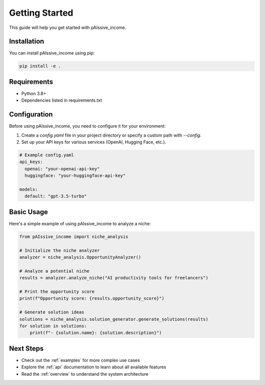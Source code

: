 .. _getting_started:

Getting Started
=============

This guide will help you get started with pAIssive_income.

Installation
-----------

You can install pAIssive_income using pip:

.. code-block:: bash

   pip install -e .

Requirements
-----------

- Python 3.8+
- Dependencies listed in requirements.txt

Configuration
-----------

Before using pAIssive_income, you need to configure it for your environment:

1. Create a `config.yaml` file in your project directory or specify a custom path with `--config`.
2. Set up your API keys for various services (OpenAI, Hugging Face, etc.).

.. code-block:: yaml

   # Example config.yaml
   api_keys:
     openai: "your-openai-api-key"
     huggingface: "your-huggingface-api-key"
   
   models:
     default: "gpt-3.5-turbo"

Basic Usage
---------

Here's a simple example of using pAIssive_income to analyze a niche:

.. code-block:: python

   from pAIssive_income import niche_analysis
   
   # Initialize the niche analyzer
   analyzer = niche_analysis.OpportunityAnalyzer()
   
   # Analyze a potential niche
   results = analyzer.analyze_niche("AI productivity tools for freelancers")
   
   # Print the opportunity score
   print(f"Opportunity score: {results.opportunity_score}")
   
   # Generate solution ideas
   solutions = niche_analysis.solution_generator.generate_solutions(results)
   for solution in solutions:
       print(f"- {solution.name}: {solution.description}")

Next Steps
---------

- Check out the :ref:`examples` for more complex use cases
- Explore the :ref:`api` documentation to learn about all available features
- Read the :ref:`overview` to understand the system architecture